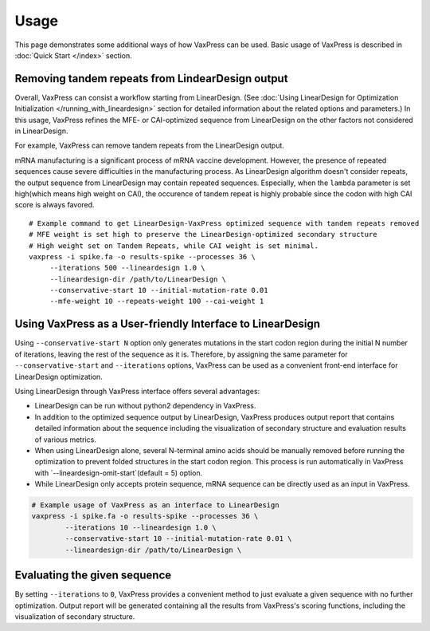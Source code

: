 Usage
*********

This page demonstrates some additional ways of how VaxPress can be used.
Basic usage of VaxPress is described in :doc:`Quick Start </index>` section.


==================================================
Removing tandem repeats from LindearDesign output
==================================================
Overall, VaxPress can consist a workflow starting from LinearDesign.
(See :doc:`Using LinearDesign for Optimization Initialization </running_with_lineardesign>` section for detailed information about the related options and parameters.)
In this usage, VaxPress refines the MFE- or CAI-optimized sequence from LinearDesign on the other factors not considered in LinearDesign.

For example, VaxPress can remove tandem repeats from the LinearDesign output.

mRNA manufacturing is a significant process of mRNA vaccine development.
However, the presence of repeated sequences cause severe difficulties in the manufacturing process.
As LinearDesign algorithm doesn't consider repeats, the output sequence from LinearDesign may contain repeated sequences.
Especially, when the ``lambda`` parameter is set high(which means high weight on CAI), the occurence of tandem repeat is highly probable since the codon with high CAI score is always favored.
::
    # Example command to get LinearDesign-VaxPress optimized sequence with tandem repeats removed
    # MFE weight is set high to preserve the LinearDesign-optimized secondary structure
    # High weight set on Tandem Repeats, while CAI weight is set minimal.
    vaxpress -i spike.fa -o results-spike --processes 36 \
         --iterations 500 --lineardesign 1.0 \
         --lineardesign-dir /path/to/LinearDesign \
         --conservative-start 10 --initial-mutation-rate 0.01
         --mfe-weight 10 --repeats-weight 100 --cai-weight 1


=============================================================
Using VaxPress as a User-friendly Interface to LinearDesign
=============================================================
Using ``--conservative-start N`` option only generates mutations in the start codon region during the initial N number of iterations,
leaving the rest of the sequence as it is.
Therefore, by assigning the same parameter for ``--conservative-start`` and ``--iterations`` options,
VaxPress can be used as a convenient front-end interface for LinearDesign optimization.

Using LinearDesign through VaxPress interface offers several advantages:

- LinearDesign can be run without python2 dependency in VaxPress.
- In addition to the optimized sequence output by LinearDesign, VaxPress produces output report that contains detailed information about the sequence including the visualization of secondary structure and evaluation results of various metrics.
- When using LinearDesign alone, several N-terminal amino acids should be manually removed before running the optimization to prevent folded structures in the start codon region. This process is run automatically in VaxPress with `--lineardesign-omit-start`(default = 5) option.
- While LinearDesign only accepts protein sequence, mRNA sequence can be directly used as an input in VaxPress.

.. code-block:: bash

    # Example usage of VaxPress as an interface to LinearDesign
    vaxpress -i spike.fa -o results-spike --processes 36 \
            --iterations 10 --lineardesign 1.0 \
            --conservative-start 10 --initial-mutation-rate 0.01 \
            --lineardesign-dir /path/to/LinearDesign \

=============================
Evaluating the given sequence
=============================

By setting ``--iterations`` to ``0``, VaxPress provides a convenient method to just evaluate a given sequence with no further optimization.
Output report will be generated containing all the results from VaxPress's scoring functions, including the visualization of secondary structure.